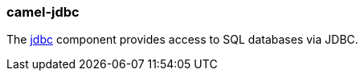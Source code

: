 ### camel-jdbc

The https://github.com/apache/camel/blob/camel-{camel-version}/components/camel-jdbc/src/main/docs/jdbc-component.adoc[jdbc,window=_blank] component provides access to SQL databases via JDBC.

